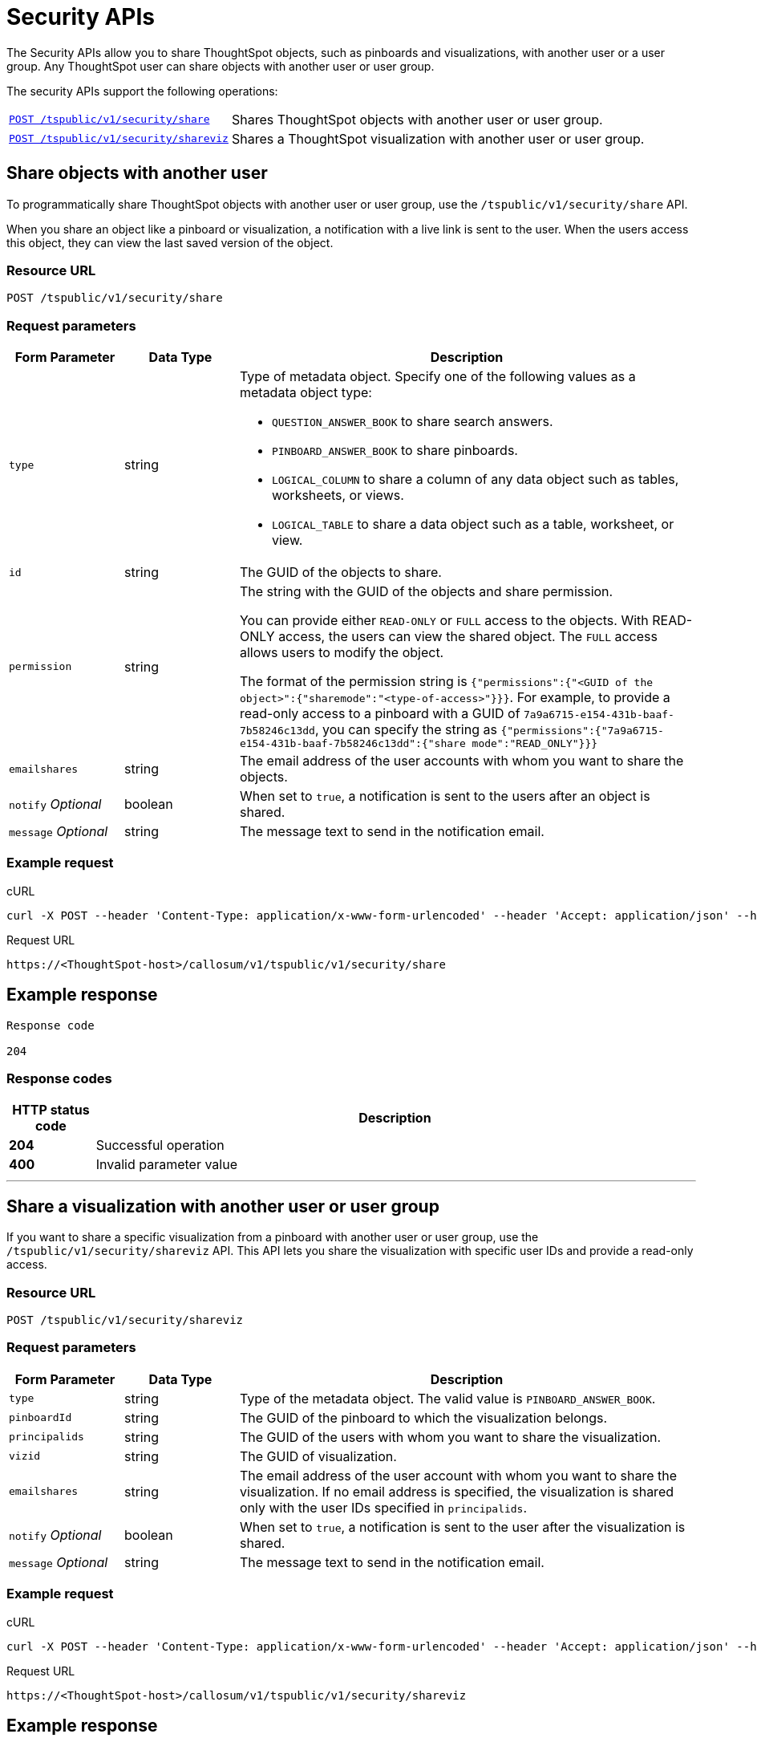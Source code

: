 = Security APIs


:page-title: Security API
:page-pageid: security-api
:page-description: security API

The Security APIs allow you to share ThoughtSpot objects, such as pinboards and visualizations, with another user or a user group. Any ThoughtSpot user can share objects with another user or user group. 

The security APIs support the following operations:
[width="100%" cols="1,2"]
|===
|`xref:security-api.adoc#share-object[POST /tspublic/v1/security/share]`|Shares ThoughtSpot objects with another user or user group.
|`xref:security-api.adoc##shareviz[POST /tspublic/v1/security/shareviz]`|Shares a ThoughtSpot visualization with another user or user group.
|===

== Share objects with another user

To programmatically share ThoughtSpot objects with another user or user group, use the `/tspublic/v1/security/share` API. 

When you share an object like a pinboard or visualization, a notification with a live link is sent to the user. When the users access this object, they can view the last saved version of the object.

=== Resource URL
----
POST /tspublic/v1/security/share
----

=== Request parameters
[width="100%" cols="1,1,4"]
[options='header']
|====
|Form Parameter|Data Type|Description
|`type`|string a|Type of metadata object. Specify one of the following values as a metadata object type:

* `QUESTION_ANSWER_BOOK` to share search answers.
* `PINBOARD_ANSWER_BOOK` to share pinboards.
* `LOGICAL_COLUMN` to share a column of any data object such as tables, worksheets, or views.
* `LOGICAL_TABLE` to share a data object such as a table, worksheet, or view.
|`id`|string|The GUID of the objects to share.
|`permission`|string|The string with the GUID of the objects and share permission. 

You can provide either `READ-ONLY` or `FULL` access to the objects. With READ-ONLY access, the users can view the shared object. The `FULL` access allows users to modify the object. 

The format of the permission string is `{"permissions":{"<GUID of the object>":{"sharemode":"<type-of-access>"}}}`. For example, to provide a read-only access to a pinboard with a GUID of `7a9a6715-e154-431b-baaf-7b58246c13dd`, you can specify the string as `{"permissions":{"7a9a6715-e154-431b-baaf-7b58246c13dd":{"share mode":"READ_ONLY"}}}`
|`emailshares`|string|The email address of the user accounts with whom you want to share the objects. 
|`notify` __Optional__|boolean|When set to `true`, a notification is sent to the users after an object is shared.
|`message` __Optional__|string|The message text to send in the notification email.
|====
////
`useCustomEmbedUrls`|boolean|When set to `true`, the link to embed the object in an external application is sent in the notification message. 
////

=== Example request

.cURL

[source, cURL]
----
curl -X POST --header 'Content-Type: application/x-www-form-urlencoded' --header 'Accept: application/json' --header 'X-Requested-By: ThoughtSpot' -d 'type=PINBOARD_ANSWER_BOOK&id=%5B%22237921cc-ebf5-445a-8b7b-15c301f8456e%22%5D&permission=%7B%E2%80%9Cpermissions%E2%80%9D%3A%7B%E2%80%9C237921cc-ebf5-445a-8b7b-15c301f8456e%E2%80%9D%3A%7B%E2%80%9Csharemode%E2%80%9D%3A%E2%80%9DREAD_ONLY%E2%80%9D%7D%7D%7D&emailshares=%5B%22tsuser%40thoughtspot.com%22%5D&notify=false&useCustomEmbedUrls=true' 'https://<ThoughtSpot-host/callosum/v1/tspublic/v1/security/share'

----

.Request URL
----
https://<ThoughtSpot-host>/callosum/v1/tspublic/v1/security/share
----

== Example response
----
Response code

204
----

=== Response codes

[options="header", cols=".^2a,.^14a"]
|===
|HTTP status code|Description
|**204**|Successful operation
|**400**|Invalid parameter value
|===

---
[#shareviz]
== Share a visualization with another user or user group
If you want to share a specific visualization from a pinboard with another user or user group, use the `/tspublic/v1/security/shareviz` API. This API lets you share the visualization with specific user IDs and provide a read-only access.   

=== Resource URL
----
POST /tspublic/v1/security/shareviz
----
=== Request parameters

[width="100%" cols="1,1,4"]
[options='header']
|====
|Form Parameter|Data Type|Description
|`type`|string|Type of the metadata object. The valid value is `PINBOARD_ANSWER_BOOK`.
|`pinboardId`|string|The GUID of the pinboard to which the visualization belongs.
|`principalids`|string|The GUID of the users with whom you want to share the visualization.
|`vizid`|string|The GUID of visualization.
|`emailshares`|string|The email address of the user account with whom you want to share the visualization. If no email address is specified, the visualization is shared only with the user IDs specified in `principalids`.
|`notify` __Optional__|boolean|When set to `true`, a notification is sent to the user after the visualization is shared.
|`message` __Optional__|string|The message text to send in the notification email.
|====

////
`useCustomEmbedUrls`|boolean|When set to `true`, the link to embed the object in an external application is sent in the notification message. 
////

=== Example request

.cURL
[source, cURL]
----
curl -X POST --header 'Content-Type: application/x-www-form-urlencoded' --header 'Accept: application/json' --header 'X-Requested-By: ThoughtSpot' -d 'type=PINBOARD_ANSWER_BOOK&pinboardId=7a9a6715-e154-431b-baaf-7b58246c13dd&principalids=%5B%2259481331-ee53-42be-a548-bd87be6ddd4a%22%5D&vizid=e9753523-5de5-41ef-8d8c-b840f0260ea0&emailshares=%5Btsuser%40thoughtspot.com%5D&notify=true&useCustomEmbedUrls=false' 'https://<ThoughtSpot-host>/callosum/v1/tspublic/v1/security/shareviz'
----

.Request URL
----
https://<ThoughtSpot-host>/callosum/v1/tspublic/v1/security/shareviz
----

== Example response
----
Response code

204
----

=== Response codes

[options="header", cols=".^2a,.^14a"]
|===
|HTTP status code|Description
|**204**|Successful operation
|**400**|Invalid parameter value
|===
